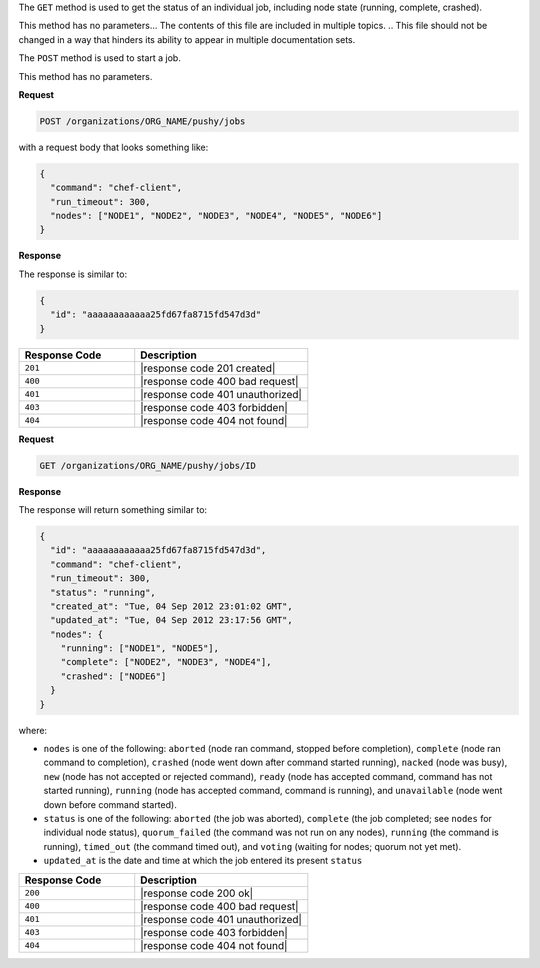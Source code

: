 .. The contents of this file are included in multiple topics.
.. This file should not be changed in a way that hinders its ability to appear in multiple documentation sets.

The ``GET`` method is used to get the status of an individual job, including node state (running, complete, crashed).

This method has no parameters... The contents of this file are included in multiple topics.
.. This file should not be changed in a way that hinders its ability to appear in multiple documentation sets.

The ``POST`` method is used to start a job.

This method has no parameters.

**Request**

.. code-block:: xml

   POST /organizations/ORG_NAME/pushy/jobs

with a request body that looks something like:

.. code-block:: javascript

   {
     "command": "chef-client", 
     "run_timeout": 300, 
     "nodes": ["NODE1", "NODE2", "NODE3", "NODE4", "NODE5", "NODE6"]
   }

**Response**

The response is similar to:

.. code-block:: ruby

   {
     "id": "aaaaaaaaaaaa25fd67fa8715fd547d3d"
   }

.. list-table::
   :widths: 200 300
   :header-rows: 1

   * - Response Code
     - Description
   * - ``201``
     - |response code 201 created|
   * - ``400``
     - |response code 400 bad request|
   * - ``401``
     - |response code 401 unauthorized|
   * - ``403``
     - |response code 403 forbidden|
   * - ``404``
     - |response code 404 not found|

**Request**

.. code-block:: xml

   GET /organizations/ORG_NAME/pushy/jobs/ID

**Response**

The response will return something similar to:

.. code-block:: ruby

   {
     "id": "aaaaaaaaaaaa25fd67fa8715fd547d3d", 
     "command": "chef-client", 
     "run_timeout": 300, 
     "status": "running",
     "created_at": "Tue, 04 Sep 2012 23:01:02 GMT", 
     "updated_at": "Tue, 04 Sep 2012 23:17:56 GMT", 
     "nodes": {
       "running": ["NODE1", "NODE5"], 
       "complete": ["NODE2", "NODE3", "NODE4"], 
       "crashed": ["NODE6"]
     }
   }

where:

* ``nodes`` is one of the following: ``aborted`` (node ran command, stopped before completion), ``complete`` (node ran command to completion), ``crashed`` (node went down after command started running), ``nacked`` (node was busy), ``new`` (node has not accepted or rejected command), ``ready`` (node has accepted command, command has not started running), ``running`` (node has accepted command, command is running), and ``unavailable`` (node went down before command started).
* ``status`` is one of the following: ``aborted`` (the job was aborted), ``complete`` (the job completed; see ``nodes`` for individual node status), ``quorum_failed`` (the command was not run on any nodes), ``running`` (the command is running), ``timed_out`` (the command timed out), and ``voting`` (waiting for nodes; quorum not yet met).
* ``updated_at`` is the date and time at which the job entered its present ``status``

.. list-table::
   :widths: 200 300
   :header-rows: 1

   * - Response Code
     - Description
   * - ``200``
     - |response code 200 ok|
   * - ``400``
     - |response code 400 bad request|
   * - ``401``
     - |response code 401 unauthorized|
   * - ``403``
     - |response code 403 forbidden|
   * - ``404``
     - |response code 404 not found|